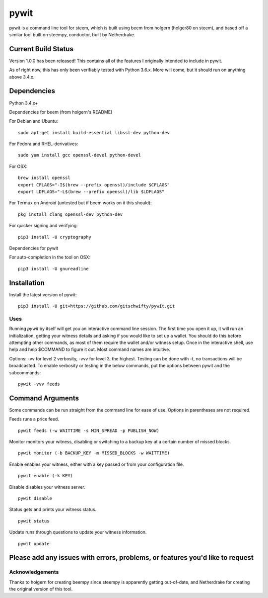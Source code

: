 pywit
********
pywit is a command line tool for steem, which is built using beem from holgern (holger80 on steem), and based off a similar tool built on steempy, conductor, built by Netherdrake.

Current Build Status
------------------
Version 1.0.0 has been released! This contains all of the features I originally intended to include in pywit.

As of right now, this has only been verifiably tested with Python 3.6.x. More will come, but it should run on anything above 3.4.x.

.. image:: https://circleci.com/gh/gitschwifty/pywit/tree/master.svg?style=svg
    :target: https://circleci.com/gh/gitschwifty/pywit/tree/master
.. image:: https://api.codacy.com/project/badge/Grade/fa2685442c974c29935e9b711922c1c8    
    :target: https://www.codacy.com/app/gitschwifty/pywitutm_source=github.com&amp;utm_medium=referral&amp;utm_content=gitschwifty/pywit&amp;utm_campaign=Badge_Grade
.. image:: https://api.codeclimate.com/v1/badges/5f6eb763c21a40bb0d3a/maintainability
   :target: https://codeclimate.com/github/gitschwifty/pywit/maintainability
   :alt: Maintainability
.. image:: https://api.codeclimate.com/v1/badges/5f6eb763c21a40bb0d3a/test_coverage
   :target: https://codeclimate.com/github/gitschwifty/pywit/test_coverage
   :alt: Test Coverage

Dependencies
-------------------

Python 3.4.x+

Dependencies for beem (from holgern's README)

For Debian and Ubuntu:
::

    sudo apt-get install build-essential libssl-dev python-dev

For Fedora and RHEL-derivatives:
::

    sudo yum install gcc openssl-devel python-devel

For OSX:
::

    brew install openssl
    export CFLAGS="-I$(brew --prefix openssl)/include $CFLAGS"
    export LDFLAGS="-L$(brew --prefix openssl)/lib $LDFLAGS"

For Termux on Android (untested but if beem works on it this should):
::

    pkg install clang openssl-dev python-dev

For quicker signing and verifying:
::

    pip3 install -U cryptography

Dependencies for pywit

For auto-completion in the tool on OSX:
::

    pip3 install -U gnureadline

Installation
----------------

Install the latest version of pywit:
::

    pip3 install -U git+https://github.com/gitschwifty/pywit.git

Uses
=========

Running `pywit` by itself will get you an interactive command line session. The first time you open it up, it will run an initialization, getting your witness details and asking if you would like to set up a wallet. You should do this before attempting other commands, as most of them require the wallet and/or witness setup. Once in the interactive shell, use help and help $COMMAND to figure it out. Most command names are intuitive.

Options: -vv for level 2 verbosity, -vvv for level 3, the highest. Testing can be done with -t, no transactions will be broadcasted.
To enable verbosity or testing in the below commands, put the options between pywit and the subcommands:
::
  pywit -vvv feeds

Command Arguments
-------------------

Some commands can be run straight from the command line for ease of use. Options in parentheses are not required.

Feeds runs a price feed.
::
  pywit feeds (-w WAITTIME -s MIN_SPREAD -p PUBLISH_NOW)

Monitor monitors your witness, disabling or switching to a backup key at a certain number of missed blocks.
::
  pywit monitor (-b BACKUP_KEY -m MISSED_BLOCKS -w WAITTIME)

Enable enables your witness, either with a key passed or from your configuration file.
::
  pywit enable (-k KEY)

Disable disables your witness server.
::
  pywit disable

Status gets and prints your witness status.
::
  pywit status

Update runs through questions to update your witness information.
::
  pywit update

Please add any issues with errors, problems, or features you'd like to request
----------------------------------------------------------------------------------

Acknowledgements
===================

Thanks to holgern for creating beempy since steempy is apparently getting out-of-date, and Netherdrake for creating the original version of this tool.
